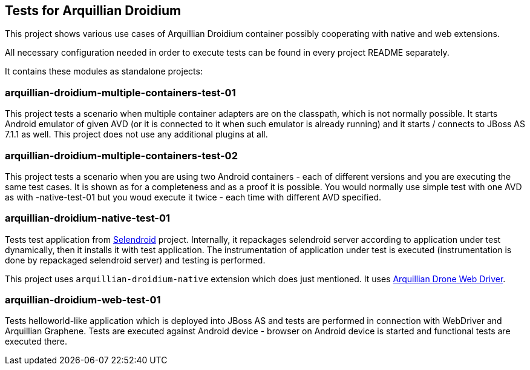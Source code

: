 == Tests for Arquillian Droidium

This project shows various use cases of Arquillian Droidium container 
possibly cooperating with native and web extensions.

All necessary configuration needed in order to execute tests can be 
found in every project README separately.

It contains these modules as standalone projects:

=== arquillian-droidium-multiple-containers-test-01

This project tests a scenario when multiple container adapters are on the classpath,
which is not normally possible. It starts Android emulator of given AVD 
(or it is connected to it when such emulator is already running) and 
it starts / connects to JBoss AS 7.1.1 as well. This project does not 
use any additional plugins at all.

=== arquillian-droidium-multiple-containers-test-02

This project tests a scenario when you are using two Android containers - each of different versions 
and you are executing the same test cases. It is shown as for a completeness and as a proof it is possible.
You would normally use simple test with one AVD as with -native-test-01 but you woud execute it twice - each 
time with different AVD specified.

=== arquillian-droidium-native-test-01

Tests test application from http://dominikdary.github.io/selendroid/[Selendroid] project. 
Internally, it repackages selendroid server according to application under test dynamically, 
then it installs it with test application. The instrumentation of application under test is 
executed (instrumentation is done by repackaged selendroid server) and testing is performed.

This project uses `arquillian-droidium-native` extension which does just mentioned. It uses 
https://docs.jboss.org/author/display/ARQ/Drone[Arquillian Drone Web Driver].

=== arquillian-droidium-web-test-01

Tests helloworld-like application which is deployed into JBoss AS and tests 
are performed in connection with WebDriver and Arquillian Graphene. Tests are 
executed against Android device - browser on Android device is started and 
functional tests are executed there.
